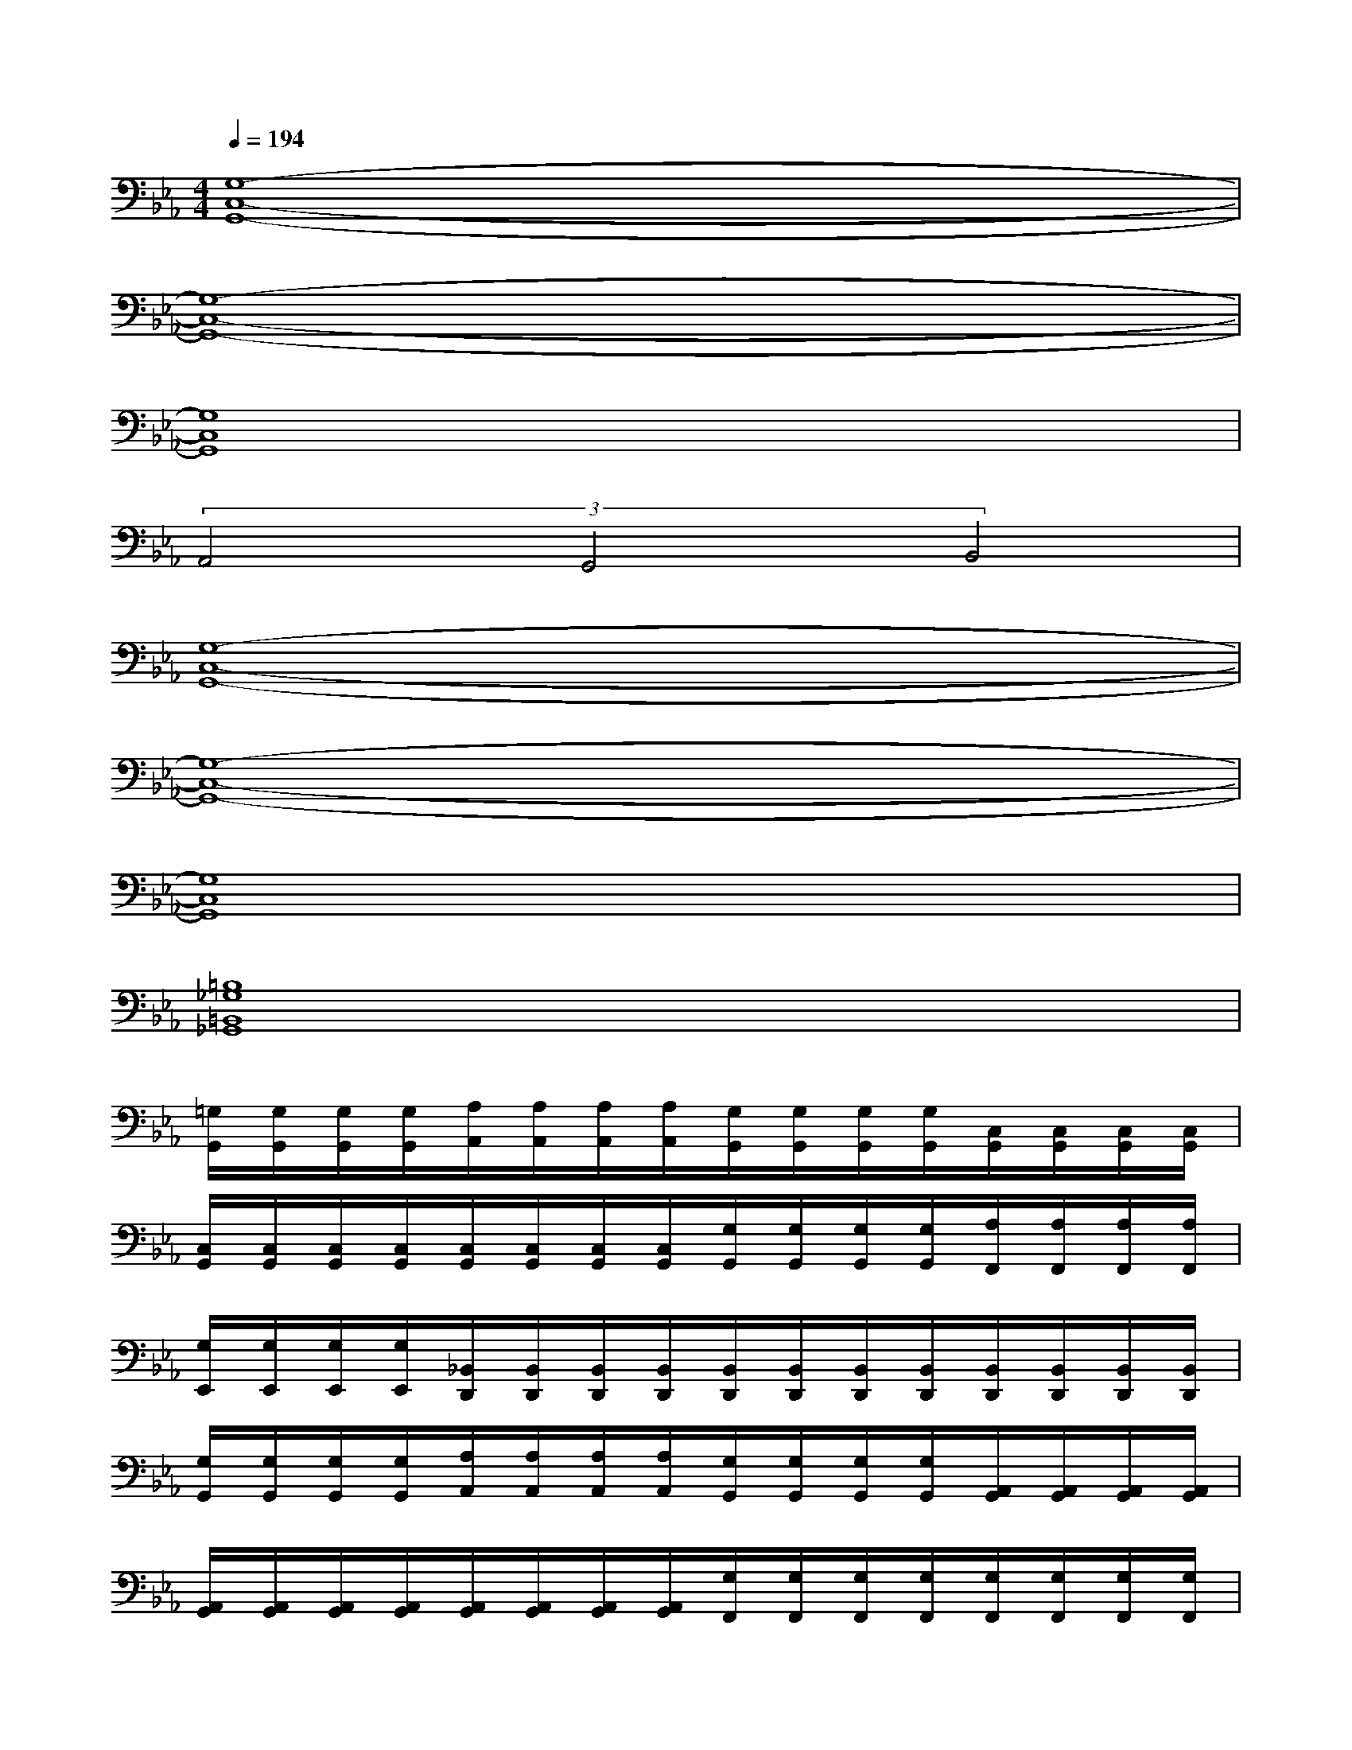 X:1
T:
M:4/4
L:1/8
Q:1/4=194
K:Eb%3flats
V:1
[G,8-C,8-G,,8-]|
[G,8-C,8-G,,8-]|
[G,8C,8G,,8]|
(3A,,4G,,4B,,4|
[G,8-C,8-G,,8-]|
[G,8-C,8-G,,8-]|
[G,8C,8G,,8]|
[=B,8_G,8=B,,8_G,,8]|
[=G,/2G,,/2][G,/2G,,/2][G,/2G,,/2][G,/2G,,/2][A,/2A,,/2][A,/2A,,/2][A,/2A,,/2][A,/2A,,/2][G,/2G,,/2][G,/2G,,/2][G,/2G,,/2][G,/2G,,/2][C,/2G,,/2][C,/2G,,/2][C,/2G,,/2][C,/2G,,/2]|
[C,/2G,,/2][C,/2G,,/2][C,/2G,,/2][C,/2G,,/2][C,/2G,,/2][C,/2G,,/2][C,/2G,,/2][C,/2G,,/2][G,/2G,,/2][G,/2G,,/2][G,/2G,,/2][G,/2G,,/2][A,/2F,,/2][A,/2F,,/2][A,/2F,,/2][A,/2F,,/2]|
[G,/2E,,/2][G,/2E,,/2][G,/2E,,/2][G,/2E,,/2][_B,,/2D,,/2][B,,/2D,,/2][B,,/2D,,/2][B,,/2D,,/2][B,,/2D,,/2][B,,/2D,,/2][B,,/2D,,/2][B,,/2D,,/2][B,,/2D,,/2][B,,/2D,,/2][B,,/2D,,/2][B,,/2D,,/2]|
[G,/2G,,/2][G,/2G,,/2][G,/2G,,/2][G,/2G,,/2][A,/2A,,/2][A,/2A,,/2][A,/2A,,/2][A,/2A,,/2][G,/2G,,/2][G,/2G,,/2][G,/2G,,/2][G,/2G,,/2][A,,/2G,,/2][A,,/2G,,/2][A,,/2G,,/2][A,,/2G,,/2]|
[A,,/2G,,/2][A,,/2G,,/2][A,,/2G,,/2][A,,/2G,,/2][A,,/2G,,/2][A,,/2G,,/2][A,,/2G,,/2][A,,/2G,,/2][G,/2F,,/2][G,/2F,,/2][G,/2F,,/2][G,/2F,,/2][G,/2F,,/2][G,/2F,,/2][G,/2F,,/2][G,/2F,,/2]|
[G,/2F,,/2][G,/2F,,/2][G,/2F,,/2][G,/2F,,/2][E,/2E,,/2][E,/2E,,/2][E,/2E,,/2][E,/2E,,/2][E,/2E,,/2][E,/2E,,/2][E,/2E,,/2][E,/2E,,/2][D,/2D,,/2][D,/2D,,/2][D,/2D,,/2][D,/2D,,/2]|
[G,/2G,,/2][G,/2G,,/2][G,/2G,,/2][G,/2G,,/2][A,/2A,,/2][A,/2A,,/2][A,/2A,,/2][A,/2A,,/2][G,/2G,,/2][G,/2G,,/2][G,/2G,,/2][G,/2G,,/2][C,/2G,,/2][C,/2G,,/2][C,/2G,,/2][C,/2G,,/2]|
[C,/2G,,/2][C,/2G,,/2][C,/2G,,/2][C,/2G,,/2][C,/2G,,/2][C,/2G,,/2][C,/2G,,/2][C,/2G,,/2][G,/2G,,/2][G,/2G,,/2][G,/2G,,/2][G,/2G,,/2][A,/2F,,/2][A,/2F,,/2][A,/2F,,/2][A,/2F,,/2]